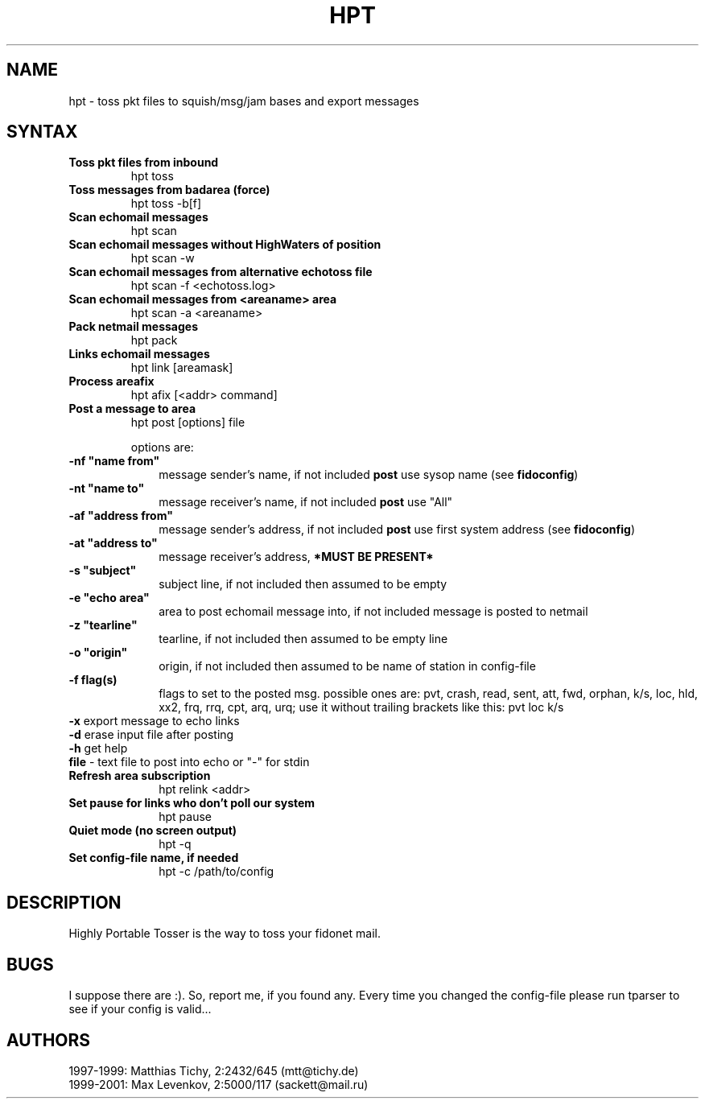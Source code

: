 .TH HPT 1 "Highly Portable Tosser (v0.9.8)"
.SH NAME
hpt \- toss pkt files to squish/msg/jam bases and export messages
.SH SYNTAX
.TP
.B Toss pkt files from inbound
hpt toss
.br
.TP
.B Toss messages from badarea (force)
hpt toss -b[f]
.br
.TP
.B Scan echomail messages
hpt scan
.br
.TP
.B Scan echomail messages without HighWaters of position
hpt scan -w
.br
.TP
.B Scan echomail messages from alternative echotoss file
hpt scan -f <echotoss.log>
.br
.TP
.B Scan echomail messages from <areaname> area
hpt scan -a <areaname>
.br
.TP
.B Pack netmail messages
hpt pack
.br
.TP
.B Links echomail messages
hpt link [areamask]
.br
.TP
.B Process areafix
hpt afix [<addr> command]
.br
.TP
.B Post a message to area
hpt post [options] file

options are:
.TP 1i
\fB \ \ \ \ \ \ \-nf "name from"
message sender's name, if not included \fBpost\fP use sysop name (see \fBfidoconfig\fP) 
.TP 1i
\fB \ \ \ \ \ \ \-nt "name to"
message receiver's name, if not included \fBpost\fP use "All"
.TP 1i
\fB \ \ \ \ \ \ \-af "address from"
message sender's address, if not included \fBpost\fP use first system address (see \fBfidoconfig\fP)
.TP 1i
\fB \ \ \ \ \ \ \-at "address to"
message receiver's address, \fB*MUST BE PRESENT*\fP
.TP 1i
\fB \ \ \ \ \ \ \-s "subject"
subject line, if not included then assumed to be empty
.TP 1i
\fB \ \ \ \ \ \ \-e "echo area"
area to post echomail message into, if not included message is posted to netmail
.TP 1i
\fB \ \ \ \ \ \ \-z "tearline"
tearline, if not included then assumed to be empty line
.TP 1i
\fB \ \ \ \ \ \ \-o "origin"
origin, if not included then assumed to be name of station in config-file
.TP 1i
\fB \ \ \ \ \ \ \-f flag(s)
flags to set to the posted msg. possible ones are:
pvt, crash, read, sent, att, fwd, orphan, k/s, loc, 
hld, xx2,  frq, rrq, cpt, arq, urq;
use it without trailing brackets like this: pvt loc k/s
.TP 1i
\fB \ \ \ \ \ \ -x\fP export message to echo links
.TP 1i
\fB \ \ \ \ \ \ -d\fP erase input file after posting
.TP 1i
\fB \ \ \ \ \ \ -h\fP get help
.TP 1i
\fB \ \ \ \ \ \ file\fP - text file to post into echo or "-" for stdin
.br
.TP
.B Refresh area subscription
hpt relink <addr>
.br
.TP
.B Set pause for links who don't poll our system
hpt pause
.br
.TP
.B Quiet mode (no screen output)
hpt -q
.br
.TP
.B Set config-file name, if needed
hpt -c /path/to/config
.SH DESCRIPTION
Highly Portable Tosser is the way to toss your fidonet mail.
.SH BUGS
I suppose there are :). So, report me, if you found any.
Every time you changed the config-file please run tparser to see if 
your config is valid...
.SH AUTHORS
1997-1999: Matthias Tichy, 2:2432/645 (mtt@tichy.de)
.br
1999-2001: Max Levenkov, 2:5000/117 (sackett@mail.ru)
